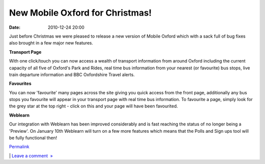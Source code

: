 New Mobile Oxford for Christmas!
################################
:date: 2010-12-24 20:00

Just before Christmas we were pleased to release a new version of Mobile
Oxford which with a sack full of bug fixes also brought in a few major
new features.

.. raw:: html

   </p>

**Transport Page**

.. raw:: html

   </p>

With one click/touch you can now access a wealth of transport
information from around Oxford including the current capacity of all
five of Oxford's Park and Rides, real time bus information from your
nearest (or favourite) bus stops, live train departure information and
BBC Oxfordshire Travel alerts. 

.. raw:: html

   </p>

**Favourites**

.. raw:: html

   </p>

You can now 'favourite' many pages across the site giving you quick
access from the front page, additionally any bus stops you favourite
will appear in your transport page with real time bus information. To
favourite a page, simply look for the grey star at the top right - click
on this and your page will have been favourited. 

.. raw:: html

   </p>

**Weblearn**

.. raw:: html

   </p>

Our integration with Weblearn has been improved considerably and is fast
reaching the status of no longer being a 'Preview'. On January 10th
Weblearn will turn on a few more features which means that the Polls and
Sign ups tool will be fully functional then!

.. raw:: html

   </p>

 

.. raw:: html

   </p>

 

.. raw:: html

   </p>

 

.. raw:: html

   </p>

.. raw:: html

   </p>

`Permalink`_

\| `Leave a comment  »`_

.. raw:: html

   </p>

.. _Permalink: http://mobileoxford.posterous.com/new-mobile-oxford-for-christmas
.. _Leave a comment  »: http://mobileoxford.posterous.com/new-mobile-oxford-for-christmas#comment
